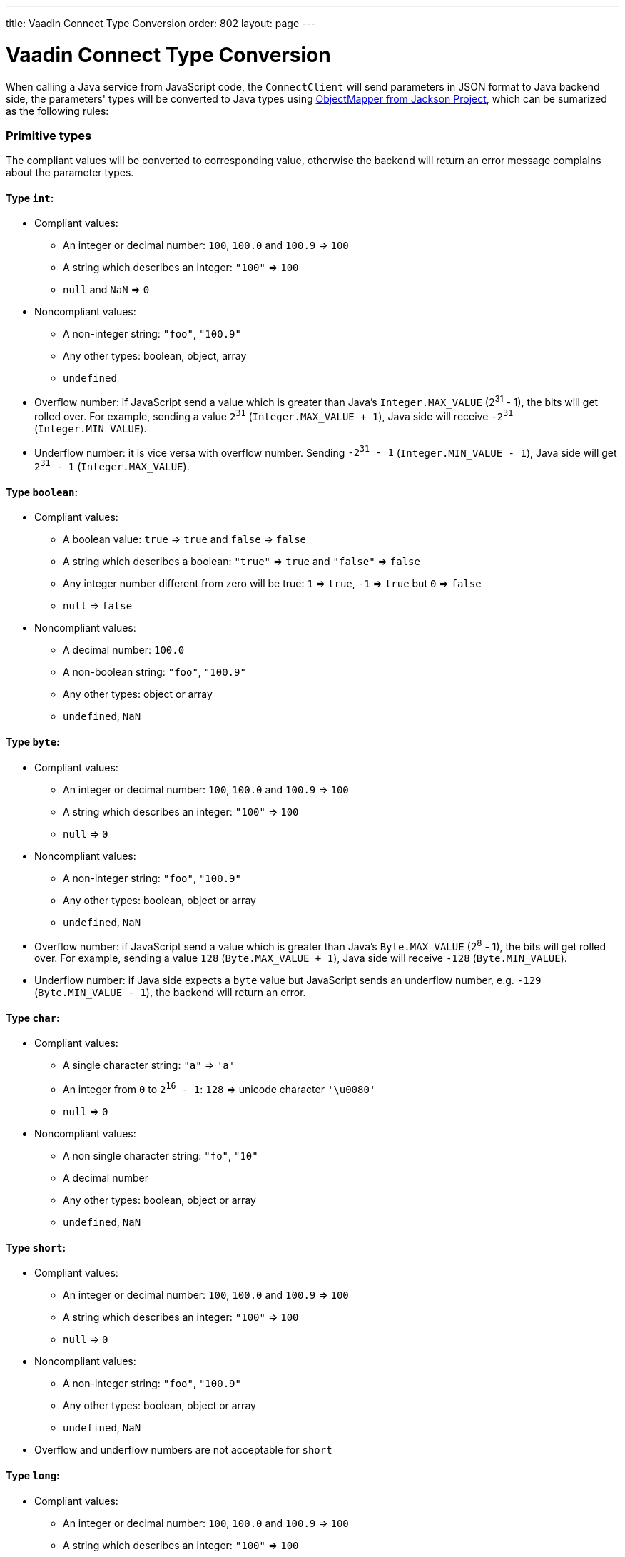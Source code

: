 ---
title: Vaadin Connect Type Conversion
order: 802
layout: page
---

= Vaadin Connect Type Conversion

When calling a Java service from JavaScript code, the `ConnectClient` will send parameters in JSON format to Java backend side, the parameters' types will be converted to Java types using https://github.com/FasterXML/jackson[ObjectMapper from Jackson Project], which can be sumarized as the following rules:

=== Primitive types
The compliant values will be converted to corresponding value, otherwise the backend will return an error message complains about the parameter types.

==== Type `int`:

* Compliant values:
** An integer or decimal number: `100`, `100.0` and `100.9` => `100`
** A string which describes an integer: `"100"` => `100`
** `null` and `NaN` => `0`

* Noncompliant values:
** A non-integer string: `"foo"`, `"100.9"`
** Any other types: boolean, object, array
** `undefined`

* Overflow number: if JavaScript send a value which is greater than Java's `Integer.MAX_VALUE` (2^31^ - 1), the bits will get rolled over. For example, sending a value `2^31^` (`Integer.MAX_VALUE + 1`), Java side will receive `-2^31^` (`Integer.MIN_VALUE`).

* Underflow number: it is vice versa with overflow number. Sending `-2^31^ - 1` (`Integer.MIN_VALUE - 1`), Java side will get `2^31^ - 1` (`Integer.MAX_VALUE`).

==== Type `boolean`:

* Compliant values:
** A boolean value: `true` => `true` and `false` => `false`
** A string which describes a boolean: `"true"` => `true` and `"false"` => `false`
** Any integer number different from zero will be true: `1` => `true`, `-1` => `true` but `0` => `false`
** `null` => `false`

* Noncompliant values:
** A decimal number: `100.0`
** A non-boolean string: `"foo"`, `"100.9"`
** Any other types: object or array
** `undefined`, `NaN`

==== Type `byte`:

* Compliant values:
** An integer or decimal number: `100`, `100.0` and `100.9` => `100`
** A string which describes an integer: `"100"` => `100`
** `null` => `0`

* Noncompliant values:
** A non-integer string: `"foo"`, `"100.9"`
** Any other types: boolean, object or array
** `undefined`, `NaN`

* Overflow number: if JavaScript send a value which is greater than Java's `Byte.MAX_VALUE` (2^8^ - 1), the bits will get rolled over. For example, sending a value `128` (`Byte.MAX_VALUE + 1`), Java side will receive `-128` (`Byte.MIN_VALUE`).

* Underflow number: if Java side expects a `byte` value but JavaScript sends an underflow number, e.g. `-129` (`Byte.MIN_VALUE - 1`), the backend will return an error.

==== Type `char`:

* Compliant values:
** A single character string: `"a"` => `'a'`
** An integer from `0` to `2^16^ - 1`: `128` => unicode character `'\u0080'`
** `null` => `0`

* Noncompliant values:
** A non single character string: `"fo"`, `"10"`
** A decimal number
** Any other types: boolean, object or array
** `undefined`, `NaN`

==== Type `short`:

* Compliant values:
** An integer or decimal number: `100`, `100.0` and `100.9` => `100`
** A string which describes an integer: `"100"` => `100`
** `null` => `0`

* Noncompliant values:
** A non-integer string: `"foo"`, `"100.9"`
** Any other types: boolean, object or array
** `undefined`, `NaN`

* Overflow and underflow numbers are not acceptable for `short`

==== Type `long`:

* Compliant values:
** An integer or decimal number: `100`, `100.0` and `100.9` => `100`
** A string which describes an integer: `"100"` => `100`
** `null` => `0`

* Noncompliant values:
** A non-integer string: `"foo"`, `"100.9"`
** Any other types: boolean, object or array
** `undefined`, `NaN`

* Overflow and underflow numbers: bits get rolled over when receiving overflow/underflow number i.e. `2^63^` => `-2^63^`, `-2^63^ - 1` => `2^63^ - 1`

==== Type `float` and `double`:

* Compliant values:
** An integer or decimal number: `100` and `100.0` => `100.0`, `100.9` => `100.9`
** A string which describes a number: `"100"` => `100.0`, `"100.9"` => `100.9`
** `null` => `0.0`
** `NaN` => `NaN`
** `Infinity` => `Infinity`, `-Infinity` => `-Infinity`

* Noncompliant values:
** A non-number string: `"foo"`
** Any other types: boolean, object or array
** `undefined`

* Overflow and underflow numbers will be converted to `Infinity` and `-Infinity` respectively.

=== Boxed primitive types

The conversion works the same as primitive type except that `null` will be converted to `null` instead of default value.

=== String

Any `String` value will be kept the same as is when sending from JavaScript to Java backend.

=== Date time types
==== java.ulti.Date

* Compliant values:
** An integer number or string represent an epoch timestamp: `1546300800` or `"1546300800"` could be converted to a `java.util.Date` instance which contains value of the date `01-01-2019`.

* Noncompliant values:
** A non-number string: `"foo"`
** Any other types: boolean, object or array
** `undefined`

==== java.util.LocalDate

* Compliant values:
** A string which follows the `java.time.format.DateTimeFormatter#ISO_LOCAL_DATE` format `yyyy-MM-dd`: `"2018-12-16"`, `"2019-01-01"`.

* Noncompliant values:
** An incorrect format string: `"foo"`
** Any other types: boolean, object or array
** `undefined`

==== java.util.LocalDateTime

* Compliant values:
** A string which follows the `java.time.format.DateTimeFormatter#ISO_LOCAL_DATE_TIME` format:
*** With full time: `"2019-01-01T12:34:56"`
*** Without second:  `"2019-01-01T12:34"`
*** With full time and milliseconds: `"2019-01-01T12:34:56.78"`

* Noncompliant values:
** An incorrect format string: `"foo"`
** Any other types: boolean, object or array
** `undefined`

=== Array

* Compliant values:
** An array of items with expected type in Java, for example:
*** Expected in Java `int[]`: `[1, 2, 3]` => `[1,2,3]`
*** Expected in Java `String[]`: `["foo","bar"]` => `["foo","bar"]`, `["numberWorksForStringArray", 1, 2.0]` => `["numberWorksForStringArray", "1", "2.0"]`
*** Expected in Java `Object[]`: `["foo", 1, null, "bar"]` => `["foo", 1, null, "bar"]`

* Noncompliant values:
** A non-array input: `"foo"`, `"[1,2,3]"`, `1`
** Any other types: boolean, object
** `undefined`

=== Collection

* Compliant values:
** An array of items with expected type in Java (or types which can be converted to expected types), for example, if you expected in Java:
*** `Collection<Integer>`: `[1, 2, 3]` => `[1,2,3]`, `["1","2","3"]` => `[1,2,3]`
*** `Collection<String>`: `["foo","bar"]` => `["foo","bar"]`
*** `Collection<Object>`: `["foo",1,null,"bar"]` => `["foo",1,null,"bar"]`

* Noncompliant values:
** A non-array input: `"foo"`, `"[1,2,3]"`, `1`
** Any other types: boolean, object
** `undefined`

=== Enum

* Compliant value:
** A string with the same name as an enum: assume that we have an <<enum-declaration>>, then sending `"FIRST"` from JavaScript would result an instance of `FIRST` with `value=1` in Java.

.Enum declaration
[source, java]
[[enum-declaration]]
----
public enum TestEnum {

  FIRST(1), SECOND(2), THIRD(3);

  private final int value;

  TestEnum(int value) {
    this.value = value;
  }

  public int getValue() {
    return this.value;
  }
}
----

* Noncompliant values:
** A non-matched string with name of the expected Enum type.
** Any other types: boolean, object or array.
** `undefined`

=== Map

* Compliant value:
** An object with string as keys and values with the expected type in Java:
*** `Map<String, String>`: `{"key1": "1", "key2": "2"}` => `{"key1": "1", "key2": "2"}`, `{"integerValue": 1, "alsoValidForStringMap": 2}` => `{"integerValue": "1", "alsoValidForStringMap": "2"}`
*** `Map<String, TestEnum>`: `{"key1": "FIRST", "key2": "SECOND"}` => `{"key1": "FIRST", "key2": "SECOND"}`
*** Enum could also represent as a key `Map<TestEnum, Integer>`: `{"FIRST": 1, "SECOND": 2}` => `{"FIRST": 1, "SECOND": 2}`

* Noncompliant values:
** Any non-object types: number, string, boolean or array.
** `undefined`

=== Bean

A bean will be parsed from the input Json object which will map the keys with the property name of the Bean object. You can also use Jackson's annotation to customize your bean object. More information about the annotations, please have a look at https://github.com/FasterXML/jackson-annotations[Jackson Annotations].

* Example: assume that we have <<bean-example>>, a valid input for the bean would look like
```
{
  "name": "MyBean",
  "address": "MyAddress",
  "age": 10,
  "isAdmin": true,
  "customProperty": "customValue"
}
```

.Bean example
[source, java]
[[bean-example]]
----
public class MyBean {
  public String name;
  public String address;
  public int age;
  public boolean isAdmin;
  private String customProperty;

  @JsonGetter("customProperty")
  public String getCustomProperty() {
    return customProperty;
  }

  @JsonSetter("customProperty")
  public void setCustomProperty(String customProperty) {
    this.customProperty = customProperty;
  }
}
----
